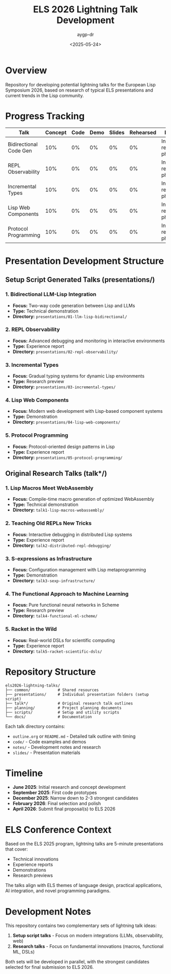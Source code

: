 #+TITLE: ELS 2026 Lightning Talk Development
#+AUTHOR: aygp-dr
#+DATE: <2025-05-24>
#+PROPERTY: header-args :mkdirp yes

* Overview

Repository for developing potential lightning talks for the European Lisp Symposium 2026, based on research of typical ELS presentations and current trends in the Lisp community.

* Progress Tracking

| Talk | Concept | Code | Demo | Slides | Rehearsed | Notes |
|------+---------+------+------+--------+-----------+-------|
| Bidirectional Code Gen | 10% | 0% | 0% | 0% | 0% | Initial research phase |
| REPL Observability | 10% | 0% | 0% | 0% | 0% | Initial research phase |
| Incremental Types | 10% | 0% | 0% | 0% | 0% | Initial research phase |
| Lisp Web Components | 10% | 0% | 0% | 0% | 0% | Initial research phase |
| Protocol Programming | 10% | 0% | 0% | 0% | 0% | Initial research phase |

* Presentation Development Structure

** Setup Script Generated Talks (presentations/)
*** 1. Bidirectional LLM-Lisp Integration
- *Focus:* Two-way code generation between Lisp and LLMs
- *Type:* Technical demonstration
- *Directory:* =presentations/01-llm-lisp-bidirectional/=

*** 2. REPL Observability
- *Focus:* Advanced debugging and monitoring in interactive environments
- *Type:* Experience report
- *Directory:* =presentations/02-repl-observability/=

*** 3. Incremental Types
- *Focus:* Gradual typing systems for dynamic Lisp environments
- *Type:* Research preview
- *Directory:* =presentations/03-incremental-types/=

*** 4. Lisp Web Components
- *Focus:* Modern web development with Lisp-based component systems
- *Type:* Demonstration
- *Directory:* =presentations/04-lisp-web-components/=

*** 5. Protocol Programming
- *Focus:* Protocol-oriented design patterns in Lisp
- *Type:* Experience report
- *Directory:* =presentations/05-protocol-programming/=

** Original Research Talks (talk*/)
*** 1. Lisp Macros Meet WebAssembly
- *Focus:* Compile-time macro generation of optimized WebAssembly
- *Type:* Technical demonstration
- *Directory:* =talk1-lisp-macros-webassembly/=

*** 2. Teaching Old REPLs New Tricks
- *Focus:* Interactive debugging in distributed Lisp systems
- *Type:* Experience report
- *Directory:* =talk2-distributed-repl-debugging/=

*** 3. S-expressions as Infrastructure
- *Focus:* Configuration management with Lisp metaprogramming
- *Type:* Demonstration
- *Directory:* =talk3-sexp-infrastructure/=

*** 4. The Functional Approach to Machine Learning
- *Focus:* Pure functional neural networks in Scheme
- *Type:* Research preview
- *Directory:* =talk4-functional-ml-scheme/=

*** 5. Racket in the Wild
- *Focus:* Real-world DSLs for scientific computing
- *Type:* Experience report
- *Directory:* =talk5-racket-scientific-dsls/=

* Repository Structure

#+BEGIN_EXAMPLE
els2026-lightning-talks/
├── common/            # Shared resources
├── presentations/     # Individual presentation folders (setup script)
├── talk*/             # Original research talk outlines
├── planning/          # Project planning documents
├── scripts/           # Setup and utility scripts
└── docs/              # Documentation
#+END_EXAMPLE

Each talk directory contains:
- =outline.org= or =README.md= - Detailed talk outline with timing
- =code/= - Code examples and demos
- =notes/= - Development notes and research
- =slides/= - Presentation materials

* Timeline

- **June 2025**: Initial research and concept development
- **September 2025**: First code prototypes
- **December 2025**: Narrow down to 2-3 strongest candidates
- **February 2026**: Final selection and polish
- **April 2026**: Submit final proposal(s) to ELS 2026

* ELS Conference Context

Based on the ELS 2025 program, lightning talks are 5-minute presentations that cover:
- Technical innovations
- Experience reports
- Demonstrations
- Research previews

The talks align with ELS themes of language design, practical applications, AI integration, and novel programming paradigms.

* Development Notes

This repository contains two complementary sets of lightning talk ideas:
1. *Setup script talks* - Focus on modern integrations (LLMs, observability, web)
2. *Research talks* - Focus on fundamental innovations (macros, functional ML, DSLs)

Both sets will be developed in parallel, with the strongest candidates selected for final submission to ELS 2026.